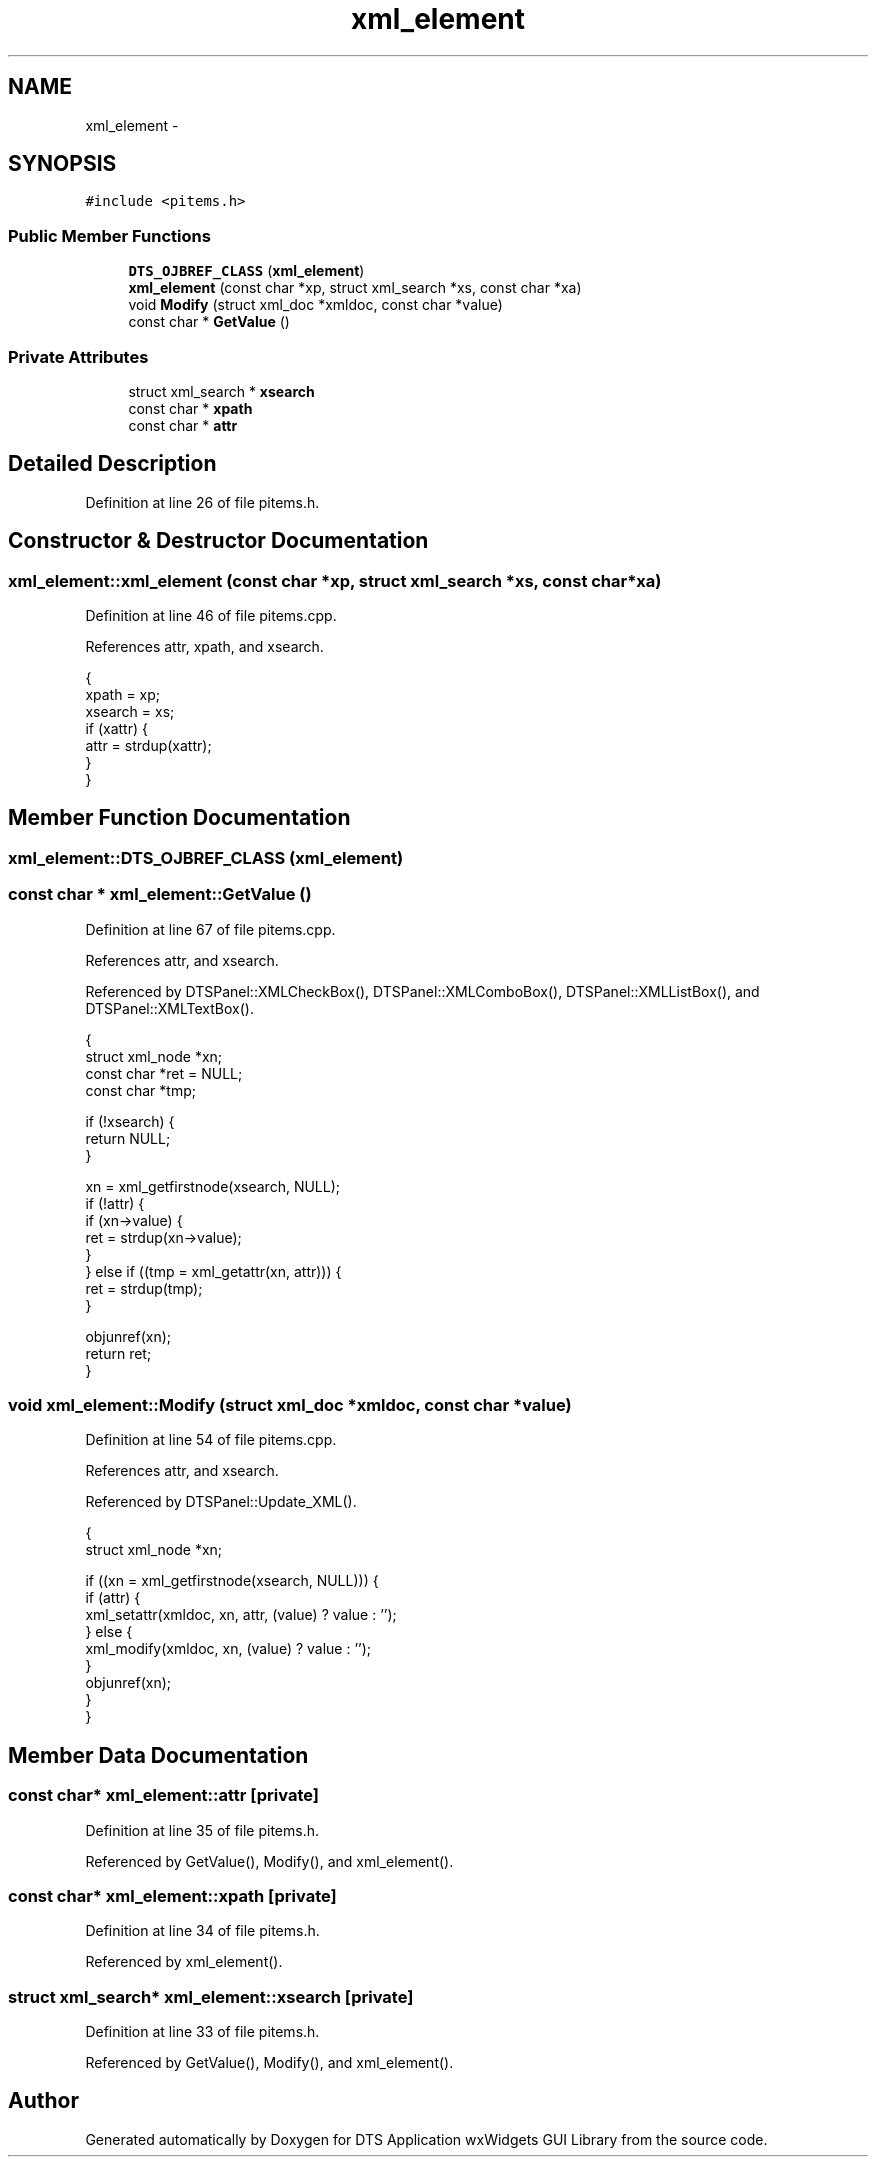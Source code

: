 .TH "xml_element" 3 "Fri Oct 11 2013" "Version 0.00" "DTS Application wxWidgets GUI Library" \" -*- nroff -*-
.ad l
.nh
.SH NAME
xml_element \- 
.SH SYNOPSIS
.br
.PP
.PP
\fC#include <pitems\&.h>\fP
.SS "Public Member Functions"

.in +1c
.ti -1c
.RI "\fBDTS_OJBREF_CLASS\fP (\fBxml_element\fP)"
.br
.ti -1c
.RI "\fBxml_element\fP (const char *xp, struct xml_search *xs, const char *xa)"
.br
.ti -1c
.RI "void \fBModify\fP (struct xml_doc *xmldoc, const char *value)"
.br
.ti -1c
.RI "const char * \fBGetValue\fP ()"
.br
.in -1c
.SS "Private Attributes"

.in +1c
.ti -1c
.RI "struct xml_search * \fBxsearch\fP"
.br
.ti -1c
.RI "const char * \fBxpath\fP"
.br
.ti -1c
.RI "const char * \fBattr\fP"
.br
.in -1c
.SH "Detailed Description"
.PP 
Definition at line 26 of file pitems\&.h\&.
.SH "Constructor & Destructor Documentation"
.PP 
.SS "xml_element::xml_element (const char *xp, struct xml_search *xs, const char *xa)"

.PP
Definition at line 46 of file pitems\&.cpp\&.
.PP
References attr, xpath, and xsearch\&.
.PP
.nf
                                                                                 {
    xpath = xp;
    xsearch = xs;
    if (xattr) {
        attr = strdup(xattr);
    }
}
.fi
.SH "Member Function Documentation"
.PP 
.SS "xml_element::DTS_OJBREF_CLASS (\fBxml_element\fP)"

.SS "const char * xml_element::GetValue ()"

.PP
Definition at line 67 of file pitems\&.cpp\&.
.PP
References attr, and xsearch\&.
.PP
Referenced by DTSPanel::XMLCheckBox(), DTSPanel::XMLComboBox(), DTSPanel::XMLListBox(), and DTSPanel::XMLTextBox()\&.
.PP
.nf
                                  {
    struct xml_node *xn;
    const char *ret = NULL;
    const char *tmp;

    if (!xsearch) {
        return NULL;
    }

    xn = xml_getfirstnode(xsearch, NULL);
    if (!attr) {
        if (xn->value) {
            ret = strdup(xn->value);
        }
    } else if ((tmp = xml_getattr(xn, attr))) {
        ret = strdup(tmp);
    }

    objunref(xn);
    return ret;
}
.fi
.SS "void xml_element::Modify (struct xml_doc *xmldoc, const char *value)"

.PP
Definition at line 54 of file pitems\&.cpp\&.
.PP
References attr, and xsearch\&.
.PP
Referenced by DTSPanel::Update_XML()\&.
.PP
.nf
                                                                  {
    struct xml_node *xn;

    if ((xn = xml_getfirstnode(xsearch, NULL))) {
        if (attr) {
            xml_setattr(xmldoc, xn, attr, (value) ? value : '');
        } else {
            xml_modify(xmldoc, xn, (value) ? value : '');
        }
        objunref(xn);
    }
}
.fi
.SH "Member Data Documentation"
.PP 
.SS "const char* xml_element::attr\fC [private]\fP"

.PP
Definition at line 35 of file pitems\&.h\&.
.PP
Referenced by GetValue(), Modify(), and xml_element()\&.
.SS "const char* xml_element::xpath\fC [private]\fP"

.PP
Definition at line 34 of file pitems\&.h\&.
.PP
Referenced by xml_element()\&.
.SS "struct xml_search* xml_element::xsearch\fC [private]\fP"

.PP
Definition at line 33 of file pitems\&.h\&.
.PP
Referenced by GetValue(), Modify(), and xml_element()\&.

.SH "Author"
.PP 
Generated automatically by Doxygen for DTS Application wxWidgets GUI Library from the source code\&.
